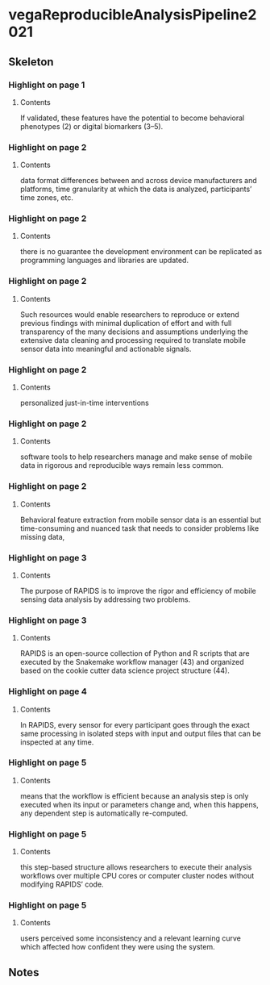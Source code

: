 * vegaReproducibleAnalysisPipeline2021
:PROPERTIES:
:NOTER_DOCUMENT: ../vegaReproducibleAnalysisPipeline2021.pdf
:END:
** Skeleton
*** Highlight on page 1
:PROPERTIES:
:NOTER_PAGE: (1 . 0.8864433333333334)
:END:
**** Contents
If validated, these features
have the potential to become behavioral phenotypes (2) or digital biomarkers (3–5).
*** Highlight on page 2
:PROPERTIES:
:NOTER_PAGE: (2 . 0.08851566666666667)
:END:
**** Contents
data format differences between and across device manufacturers
and platforms, time granularity at which the data is analyzed,
participants’ time zones, etc.
*** Highlight on page 2
:PROPERTIES:
:NOTER_PAGE: (2 . 0.17190033333333332)
:END:
**** Contents
there is no guarantee
the development environment can be replicated as programming
languages and libraries are updated.
*** Highlight on page 2
:PROPERTIES:
:NOTER_PAGE: (2 . 0.5387933333333333)
:END:
**** Contents
Such resources would
enable researchers to reproduce or extend previous findings with
minimal duplication of effort and with full transparency of the
many decisions and assumptions underlying the extensive data
cleaning and processing required to translate mobile sensor data
into meaningful and actionable signals.
*** Highlight on page 2
:PROPERTIES:
:NOTER_PAGE: (2 . 0.7012866666666666)
:END:
**** Contents
personalized
just-in-time interventions
*** Highlight on page 2
:PROPERTIES:
:NOTER_PAGE: (2 . 0.8184523333333333)
:END:
**** Contents
software tools to help
researchers manage and make sense of mobile data in rigorous
and reproducible ways remain less common.
*** Highlight on page 2
:PROPERTIES:
:NOTER_PAGE: (2 . 0.8770356666666667)
:END:
**** Contents
Behavioral feature extraction
from mobile sensor data is an essential but time-consuming and
nuanced task that needs to consider problems like missing data,
*** Highlight on page 3
:PROPERTIES:
:NOTER_PAGE: (3 . 0.098351)
:END:
**** Contents
The purpose of RAPIDS
is to improve the rigor and efficiency of mobile sensing data
analysis by addressing two problems.
*** Highlight on page 3
:PROPERTIES:
:NOTER_PAGE: (3 . 0.8334186666666666)
:END:
**** Contents
RAPIDS is an open-source collection of Python and R
scripts that are executed by the Snakemake workflow manager
(43) and organized based on the cookie cutter data science
project structure (44).
*** Highlight on page 4
:PROPERTIES:
:NOTER_PAGE: (4 . 0.8770356666666667)
:END:
**** Contents
In RAPIDS, every sensor for every participant
goes through the exact same processing in isolated steps with
input and output files that can be inspected at any time.
*** Highlight on page 5
:PROPERTIES:
:NOTER_PAGE: (5 . 0.08338433333333334)
:END:
**** Contents
means that the workflow is efficient because an analysis step
is only executed when its input or parameters change and, when
this happens, any dependent step is automatically re-computed.
*** Highlight on page 5
:PROPERTIES:
:NOTER_PAGE: (5 . 0.17190033333333332)
:END:
**** Contents
this step-based structure allows
researchers to execute their analysis workflows over multiple
CPU cores or computer cluster nodes without modifying
RAPIDS’ code.
*** Highlight on page 5
:PROPERTIES:
:NOTER_PAGE: (5 . 0.36261666666666664)
:END:
**** Contents
users perceived some inconsistency and a relevant learning
curve which affected how confident they were using the system.

** Notes
